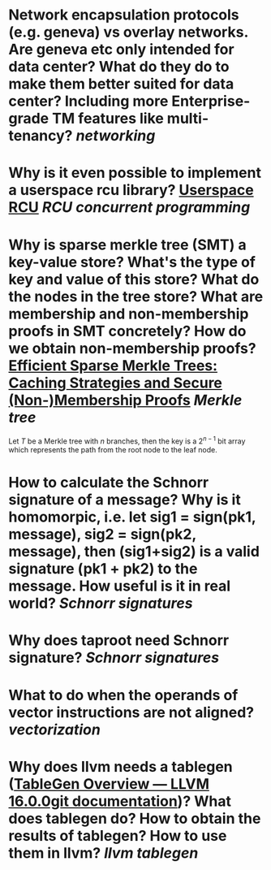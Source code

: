 * Network encapsulation protocols (e.g. geneva) vs overlay networks. Are geneva etc only intended for data center? What do they do to make them better suited for data center? Including more Enterprise-grade TM features like multi-tenancy? [[networking]]
* Why is it even possible to implement a userspace rcu library? [[http://liburcu.org/][Userspace RCU]] [[RCU]] [[concurrent programming]]
* Why is sparse merkle tree (SMT) a key-value store? What's the type of key and value of this store? What do the nodes in the tree store? What are membership and non-membership proofs in SMT concretely? How do we obtain non-membership proofs? [[https://eprint.iacr.org/2016/683][Efficient Sparse Merkle Trees: Caching Strategies and Secure (Non-)Membership Proofs]] [[Merkle tree]]
Let \( T \) be a Merkle tree with \( n \) branches, then the key is a \( 2^{n-1} \) bit array which represents the path from the root node to the leaf node.
* How to calculate the Schnorr signature of a message? Why is it homomorpic, i.e. let sig1 = sign(pk1, message), sig2 = sign(pk2, message), then (sig1+sig2) is a valid signature (pk1 + pk2) to the message. How useful is it in real world? [[Schnorr signatures]]
* Why does taproot need Schnorr signature? [[Schnorr signatures]]
* What to do when the operands of vector instructions are not aligned? [[vectorization]]
* Why does llvm needs a tablegen ([[https://llvm.org/docs/TableGen/][TableGen Overview — LLVM 16.0.0git documentation]])? What does tablegen do? How to obtain the results of tablegen? How to use them in llvm? [[llvm tablegen]]